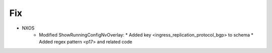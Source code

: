 --------------------------------------------------------------------------------
                                Fix
--------------------------------------------------------------------------------
* NXOS
    * Modified ShowRunningConfigNvOverlay:
      * Added key <ingress_replication_protocol_bgp> to schema
      * Added regex pattern <p17> and related code

